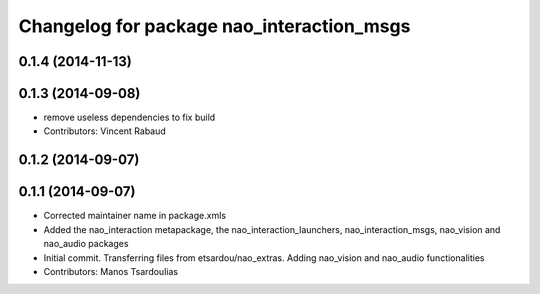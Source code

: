 ^^^^^^^^^^^^^^^^^^^^^^^^^^^^^^^^^^^^^^^^^^
Changelog for package nao_interaction_msgs
^^^^^^^^^^^^^^^^^^^^^^^^^^^^^^^^^^^^^^^^^^

0.1.4 (2014-11-13)
------------------

0.1.3 (2014-09-08)
------------------
* remove useless dependencies to fix build
* Contributors: Vincent Rabaud

0.1.2 (2014-09-07)
------------------

0.1.1 (2014-09-07)
------------------
* Corrected maintainer name in package.xmls
* Added the nao_interaction metapackage, the nao_interaction_launchers, nao_interaction_msgs, nao_vision and nao_audio packages
* Initial commit. Transferring files from etsardou/nao_extras. Adding nao_vision and nao_audio functionalities
* Contributors: Manos Tsardoulias
